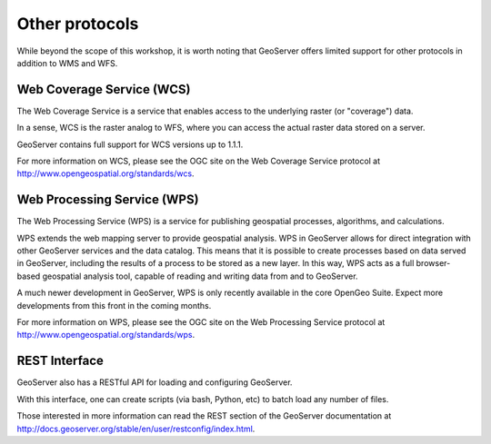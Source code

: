 .. _geoserver.other:

Other protocols
===============

While beyond the scope of this workshop, it is worth noting that GeoServer offers limited support for other protocols in addition to WMS and WFS.

Web Coverage Service (WCS)
--------------------------

The Web Coverage Service is a service that enables access to the underlying raster (or "coverage") data.

In a sense, WCS is the raster analog to WFS, where you can access the actual raster data stored on a server.

GeoServer contains full support for WCS versions up to 1.1.1.

For more information on WCS, please see the OGC site on the Web Coverage Service protocol at `<http://www.opengeospatial.org/standards/wcs>`_.

Web Processing Service (WPS)
----------------------------

The Web Processing Service (WPS) is a service for publishing geospatial processes, algorithms, and calculations.

WPS extends the web mapping server to provide geospatial analysis. WPS in GeoServer allows for direct integration with other GeoServer services and the data catalog. This means that it is possible to create processes based on data served in GeoServer, including the results of a process to be stored as a new layer. In this way, WPS acts as a full browser-based geospatial analysis tool, capable of reading and writing data from and to GeoServer.

A much newer development in GeoServer, WPS is only recently available in the core OpenGeo Suite.  Expect more developments from this front in the coming months.

For more information on WPS, please see the OGC site on the Web Processing Service protocol at `<http://www.opengeospatial.org/standards/wps>`_.

REST Interface
--------------

GeoServer also has a RESTful API for loading and configuring GeoServer. 

With this interface, one can create scripts (via bash, Python, etc) to batch load any number of files.

Those interested in more information can read the REST section of the GeoServer documentation at http://docs.geoserver.org/stable/en/user/restconfig/index.html.